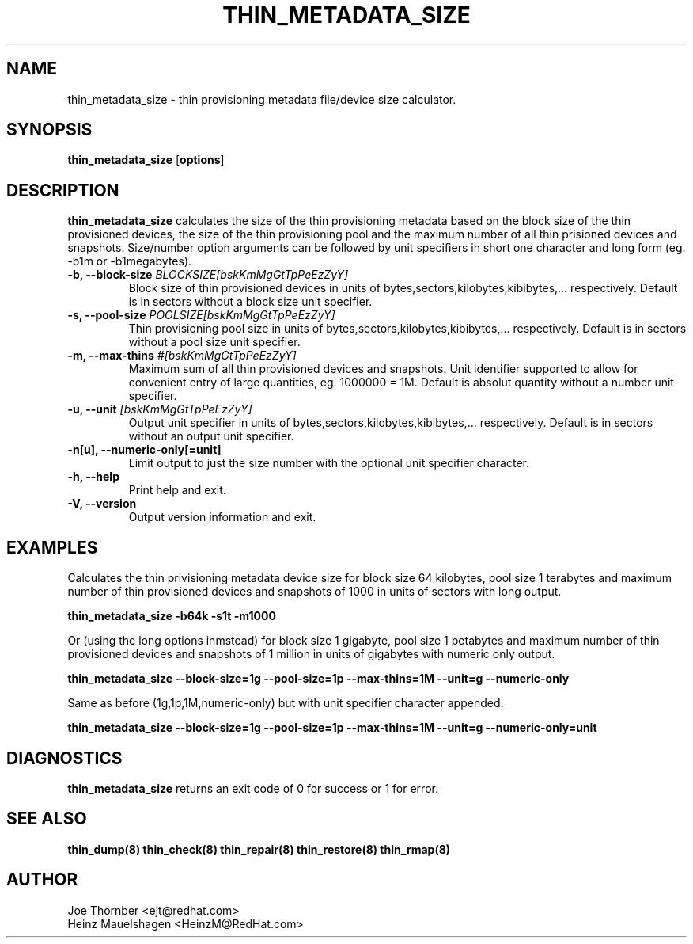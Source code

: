 .TH THIN_METADATA_SIZE 8 "Thin Provisioning Tools" "Red Hat, Inc." \" -*- nroff -*-
.SH NAME
thin_metadata_size \- thin provisioning metadata file/device size calculator.

.SH SYNOPSIS
.B thin_metadata_size
.RB [ options ]

.SH DESCRIPTION
.B thin_metadata_size
calculates the size of the thin provisioning metadata based on the block size
of the thin provisioned devices, the size of the thin provisioning pool and
the maximum number of all thin prisioned devices and snapshots. Size/number
option arguments can be followed by unit specifiers in short one character
and long form (eg. -b1m or -b1megabytes).

.IP "\fB\-b, \-\-block-size\fP \fIBLOCKSIZE[bskKmMgGtTpPeEzZyY]\fP"
Block size of thin provisioned devices in units of bytes,sectors,kilobytes,kibibytes,... respectively.
Default is in sectors without a block size unit specifier.

.IP "\fB\-s, \-\-pool-size\fP \fIPOOLSIZE[bskKmMgGtTpPeEzZyY]\fP"
Thin provisioning pool size in units of bytes,sectors,kilobytes,kibibytes,... respectively.
Default is in sectors without a pool size unit specifier.

.IP "\fB\-m, \-\-max-thins\fP \fI#[bskKmMgGtTpPeEzZyY]\fP"
Maximum sum of all thin provisioned devices and snapshots.
Unit identifier supported to allow for convenient entry of large quantities, eg. 1000000 = 1M.
Default is absolut quantity without a number unit specifier.

.IP "\fB\-u, \-\-unit\fP \fI[bskKmMgGtTpPeEzZyY]\fP"
Output unit specifier in units of bytes,sectors,kilobytes,kibibytes,... respectively.
Default is in sectors without an output unit specifier.

.IP "\fB\-n[u], \-\-numeric-only[=unit]\fP"
Limit output to just the size number with the optional unit specifier character.

.IP "\fB\-h, \-\-help\fP"
Print help and exit.

.IP "\fB\-V, \-\-version\fP"
Output version information and exit.

.SH EXAMPLES
Calculates the thin privisioning metadata device size for block size 64 kilobytes,
pool size 1 terabytes and maximum number of thin provisioned devices and snapshots of 1000
in units of sectors with long output.
.sp
.B thin_metadata_size -b64k -s1t -m1000

Or (using the long options inmstead) for block size 1 gigabyte, pool size 1 petabytes and maximum number of thin provisioned devices
and snapshots of 1 million in units of gigabytes with numeric only output.
.sp
.B thin_metadata_size --block-size=1g --pool-size=1p --max-thins=1M --unit=g --numeric-only

Same as before (1g,1p,1M,numeric-only) but with unit specifier character appended.
.sp
.B thin_metadata_size --block-size=1g --pool-size=1p --max-thins=1M --unit=g --numeric-only=unit

.SH DIAGNOSTICS
.B thin_metadata_size
returns an exit code of 0 for success or 1 for error.

.SH SEE ALSO
.B thin_dump(8)
.B thin_check(8)
.B thin_repair(8)
.B thin_restore(8)
.B thin_rmap(8)

.SH AUTHOR
Joe Thornber <ejt@redhat.com>
.br
Heinz Mauelshagen <HeinzM@RedHat.com>

